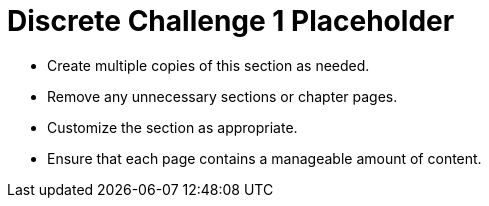 = Discrete Challenge 1 Placeholder

* Create multiple copies of this section as needed.
* Remove any unnecessary sections or chapter pages.
* Customize the section as appropriate.
* Ensure that each page contains a manageable amount of content.
